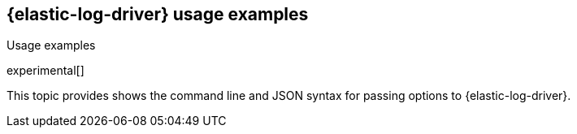 [[elastic-log-driver-usage-examples]]
== {elastic-log-driver} usage examples

++++
<titleabbrev>Usage examples</titleabbrev>
++++

experimental[]

This topic provides shows the command line and JSON syntax for passing options
to {elastic-log-driver}.
